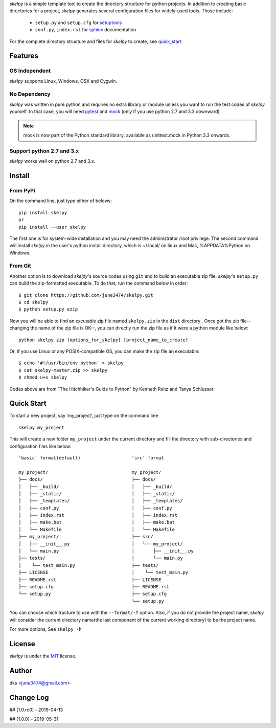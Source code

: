*skelpy* is a simple template tool to create the directory structure for
python projects. In addition to creating basic directories for a project,
*skelpy* generates several configuration files for widely-used tools.
Those include:

    * ``setup.py`` and ``setup.cfg`` for `setuptools <https://setuptools.readthedocs.io/en/latest/>`_
    * ``conf.py``, ``index.rst`` for `sphinx <http://www.sphinx-doc.org/en/master/>`_ documentation

For the complete directory structure and files for *skelpy* to create, see `quick_start`_

Features
========

OS Independent
--------------
*skelpy* supports Linux, Windows, OSX and Cygwin.

No Dependency
-------------
*skelpy* was written in pure python and requires no extra library or module
unless you want to run the test codes of *skelpy* yourself.
In that case, you will need `pytest <https://docs.pytest.org/en/latest/>`_
and `mock <https://pypi.org/project/mock/>`_ (only if you use python 2.7 and
3.3 downward)

.. note::

    mock is now part of the Python standard library, available as unittest.mock in Python 3.3 onwards.

Support python 2.7 and 3.x
--------------------------
*skelpy* works well on python 2.7 and 3.x.

Install
=======

From PyPi
---------
On the command line, just type either of belows::

    pip install skelpy
    or
    pip install --user skelpy

The first one is for system-wide installation and you may need the administrator
/root privilege. The second command will install *skelpy* in the user's python
install directory, which is ~/.local/ on linux and Mac,
%APPDATA%\Python on Windows.

From Git
--------
Another option is to download *skelpy*'s source codes using ``git`` and to build an
executable zip file. *skelpy*'s ``setup.py`` can build the zip-formatted executable.
To do that, run the command below in order::

    $ git clone https://github.com/june3474/skelpy.git
    $ cd skelpy
    $ python setup.py ezip

Now you will be able to find an excutable zip file named ``skelpy.zip``
in the ``dist`` directory .
Once got the zip file--changing the name of the zip file is OK--,
you can directly run the zip file as if it were a python module like below::

    python skelpy.zip [options_for_skelpy] [project_name_to_create]


Or, if you use Linux or any POSIX-compatible OS, you can make the zip file an executable::

    $ echo '#!/usr/bin/env python' > skelpy
    $ cat skelpy-master.zip >> skelpy
    $ chmod u+x skelpy

Codes above are from "The Hitchhiker's Guide to Python" by Kenneth Reitz and Tanya Schlusser.

.. _quick_start:

Quick Start
===========

To start a new project, say 'my_project', just type on the command line ::
  
   skelpy my_project

This will create a new folder ``my_project`` under the current directory and
fill the directory with sub-directories and configuration files like below::

    'basic' format(default)                   'src' format

    my_project/                               my_project/
    ├── docs/                                 ├── docs/
    │   ├── _build/                           │   ├── _build/
    │   ├── _static/                          │   ├── _static/
    │   ├── _templates/                       │   ├── _templates/
    │   ├── conf.py                           │   ├── conf.py
    │   ├── index.rst                         │   ├── index.rst
    │   ├── make.bat                          │   ├── make.bat
    │   └── Makefile                          │   └── Makefile
    ├── my_project/                           ├── src/
    │   ├── __init__.py                       │   └── my_project/
    │   └── main.py                           │       ├── __init__.py
    ├── tests/                                │       └── main.py
    │    └── test_main.py                     ├── tests/
    ├── LICENSE                               │    └── test_main.py
    ├── README.rst                            ├── LICENSE
    ├── setup.cfg                             ├── README.rst
    └── setup.py                              ├── setup.cfg
                                              └── setup.py

You can choose which tructure to use with the ``--format/-f`` option.
Also, if you do not provide the project name, *skelpy* will consider
the current directory name(the last component of the current working directory)
to be the project name.

For more options, See ``skelpy -h``

License
=======
*skelpy* is under the `MIT`_ license.

Author
======
dks <june3474@gmail.com>

Change Log
==========
## [1.0.rc0] - 2019-04-13

## [1.0.0]   - 2019-05-31

.. _Pyscaffold: https://pyscaffold.org/en/latest/
.. _Cookiecutter: https://cookiecutter.readthedocs.org/
.. _MIT: https://choosealicense.com/licenses/mit/
